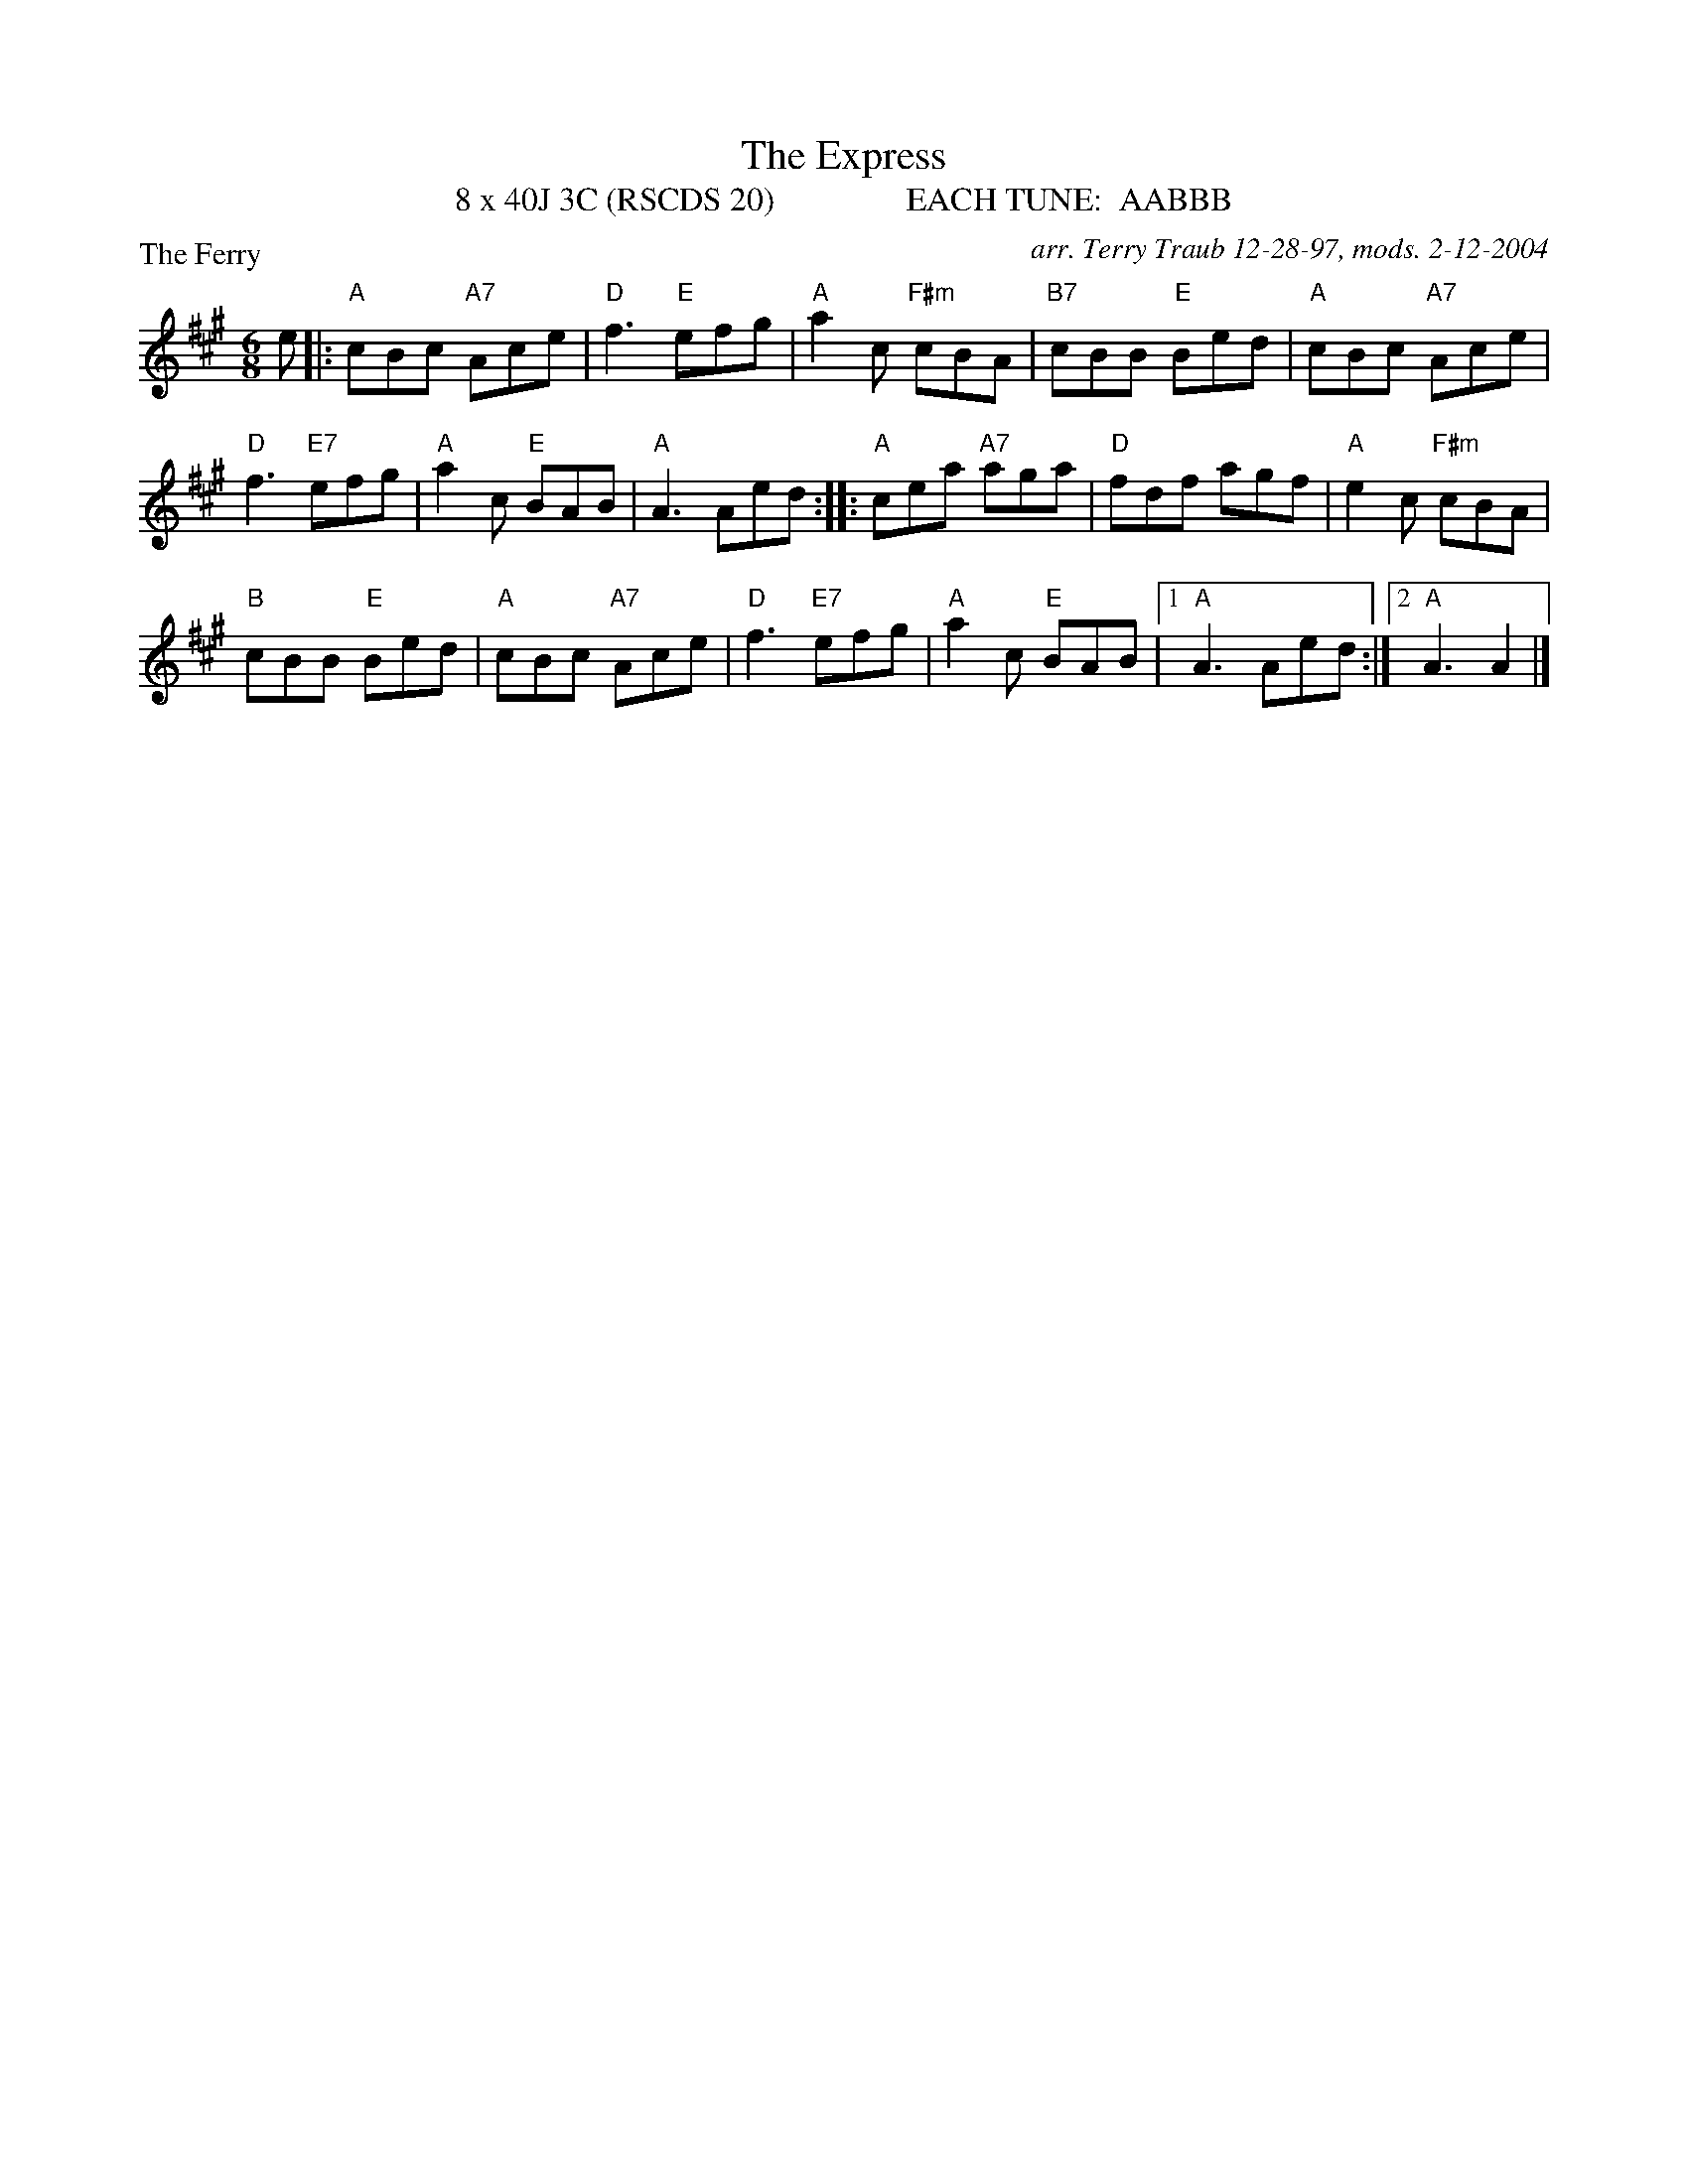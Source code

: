X:1
T: The Express
T: 8 x 40J 3C (RSCDS 20)                EACH TUNE:  AABBB
P: The Ferry
C: arr. Terry Traub 12-28-97, mods. 2-12-2004
R: Jig
M: 6/8
%
K: A
L: 1/8
e|: "A" cBc "A7"Ace|"D"f3 "E"efg|"A"a2 c "F#m"cBA|"B7"cBB "E"Bed|"A"cBc "A7"Ace|
"D"f3 "E7"efg|"A"a2 c "E"BAB|"A"A3 Aed :||: "A"cea "A7"aga|"D"fdf agf|"A"e2 c "F#m"cBA|
"B"cBB "E"Bed| "A"cBc "A7"Ace|"D"f3 "E7"efg|"A"a2 c "E"BAB|1"A"A3 Aed :|2 "A"A3 A2 |]
